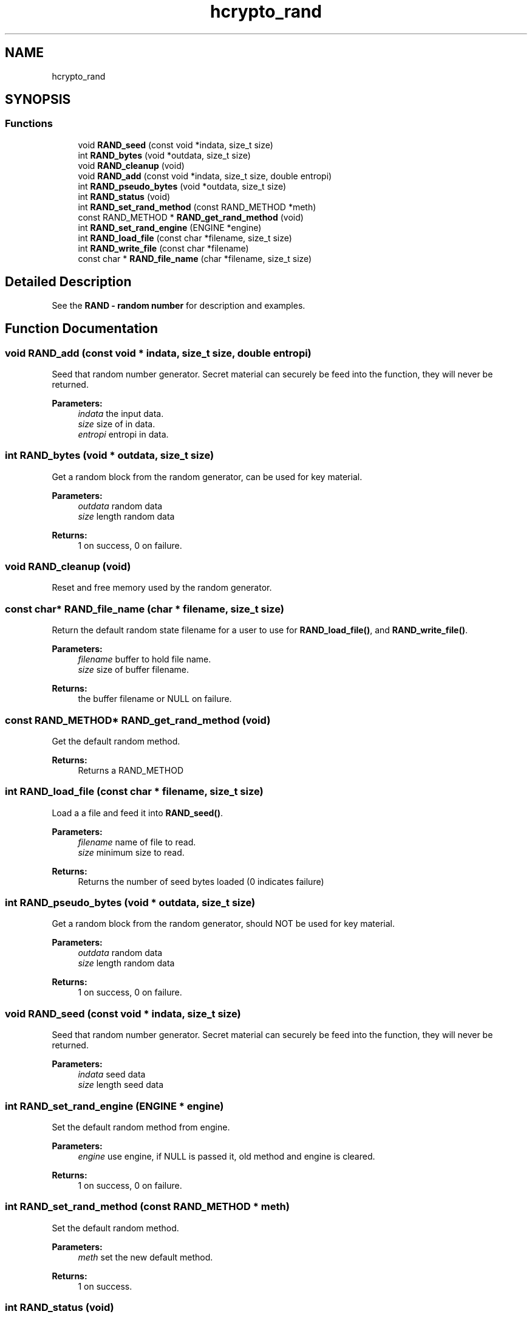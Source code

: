 .\"	$NetBSD: hcrypto_rand.3,v 1.2 2019/12/15 22:50:44 christos Exp $
.\"
.TH "hcrypto_rand" 3 "Fri Jun 7 2019" "Version 7.7.0" "Heimdal crypto library" \" -*- nroff -*-
.ad l
.nh
.SH NAME
hcrypto_rand
.SH SYNOPSIS
.br
.PP
.SS "Functions"

.in +1c
.ti -1c
.RI "void \fBRAND_seed\fP (const void *indata, size_t size)"
.br
.ti -1c
.RI "int \fBRAND_bytes\fP (void *outdata, size_t size)"
.br
.ti -1c
.RI "void \fBRAND_cleanup\fP (void)"
.br
.ti -1c
.RI "void \fBRAND_add\fP (const void *indata, size_t size, double entropi)"
.br
.ti -1c
.RI "int \fBRAND_pseudo_bytes\fP (void *outdata, size_t size)"
.br
.ti -1c
.RI "int \fBRAND_status\fP (void)"
.br
.ti -1c
.RI "int \fBRAND_set_rand_method\fP (const RAND_METHOD *meth)"
.br
.ti -1c
.RI "const RAND_METHOD * \fBRAND_get_rand_method\fP (void)"
.br
.ti -1c
.RI "int \fBRAND_set_rand_engine\fP (ENGINE *engine)"
.br
.ti -1c
.RI "int \fBRAND_load_file\fP (const char *filename, size_t size)"
.br
.ti -1c
.RI "int \fBRAND_write_file\fP (const char *filename)"
.br
.ti -1c
.RI "const char * \fBRAND_file_name\fP (char *filename, size_t size)"
.br
.in -1c
.SH "Detailed Description"
.PP 
See the \fBRAND - random number\fP for description and examples\&. 
.SH "Function Documentation"
.PP 
.SS "void RAND_add (const void * indata, size_t size, double entropi)"
Seed that random number generator\&. Secret material can securely be feed into the function, they will never be returned\&.
.PP
\fBParameters:\fP
.RS 4
\fIindata\fP the input data\&. 
.br
\fIsize\fP size of in data\&. 
.br
\fIentropi\fP entropi in data\&. 
.RE
.PP

.SS "int RAND_bytes (void * outdata, size_t size)"
Get a random block from the random generator, can be used for key material\&.
.PP
\fBParameters:\fP
.RS 4
\fIoutdata\fP random data 
.br
\fIsize\fP length random data
.RE
.PP
\fBReturns:\fP
.RS 4
1 on success, 0 on failure\&. 
.RE
.PP

.SS "void RAND_cleanup (void)"
Reset and free memory used by the random generator\&. 
.SS "const char* RAND_file_name (char * filename, size_t size)"
Return the default random state filename for a user to use for \fBRAND_load_file()\fP, and \fBRAND_write_file()\fP\&.
.PP
\fBParameters:\fP
.RS 4
\fIfilename\fP buffer to hold file name\&. 
.br
\fIsize\fP size of buffer filename\&.
.RE
.PP
\fBReturns:\fP
.RS 4
the buffer filename or NULL on failure\&. 
.RE
.PP

.SS "const RAND_METHOD* RAND_get_rand_method (void)"
Get the default random method\&.
.PP
\fBReturns:\fP
.RS 4
Returns a RAND_METHOD 
.RE
.PP

.SS "int RAND_load_file (const char * filename, size_t size)"
Load a a file and feed it into \fBRAND_seed()\fP\&.
.PP
\fBParameters:\fP
.RS 4
\fIfilename\fP name of file to read\&. 
.br
\fIsize\fP minimum size to read\&.
.RE
.PP
\fBReturns:\fP
.RS 4
Returns the number of seed bytes loaded (0 indicates failure) 
.RE
.PP

.SS "int RAND_pseudo_bytes (void * outdata, size_t size)"
Get a random block from the random generator, should NOT be used for key material\&.
.PP
\fBParameters:\fP
.RS 4
\fIoutdata\fP random data 
.br
\fIsize\fP length random data
.RE
.PP
\fBReturns:\fP
.RS 4
1 on success, 0 on failure\&. 
.RE
.PP

.SS "void RAND_seed (const void * indata, size_t size)"
Seed that random number generator\&. Secret material can securely be feed into the function, they will never be returned\&.
.PP
\fBParameters:\fP
.RS 4
\fIindata\fP seed data 
.br
\fIsize\fP length seed data 
.RE
.PP

.SS "int RAND_set_rand_engine (ENGINE * engine)"
Set the default random method from engine\&.
.PP
\fBParameters:\fP
.RS 4
\fIengine\fP use engine, if NULL is passed it, old method and engine is cleared\&.
.RE
.PP
\fBReturns:\fP
.RS 4
1 on success, 0 on failure\&. 
.RE
.PP

.SS "int RAND_set_rand_method (const RAND_METHOD * meth)"
Set the default random method\&.
.PP
\fBParameters:\fP
.RS 4
\fImeth\fP set the new default method\&.
.RE
.PP
\fBReturns:\fP
.RS 4
1 on success\&. 
.RE
.PP

.SS "int RAND_status (void)"
Return status of the random generator
.PP
\fBReturns:\fP
.RS 4
1 if the random generator can deliver random data\&. 
.RE
.PP

.SS "int RAND_write_file (const char * filename)"
Write of random numbers to a file to store for later initiation with \fBRAND_load_file()\fP\&.
.PP
\fBParameters:\fP
.RS 4
\fIfilename\fP name of file to write\&.
.RE
.PP
\fBReturns:\fP
.RS 4
1 on success and non-one on failure\&. 
.RE
.PP

.SH "Author"
.PP 
Generated automatically by Doxygen for Heimdal crypto library from the source code\&.
